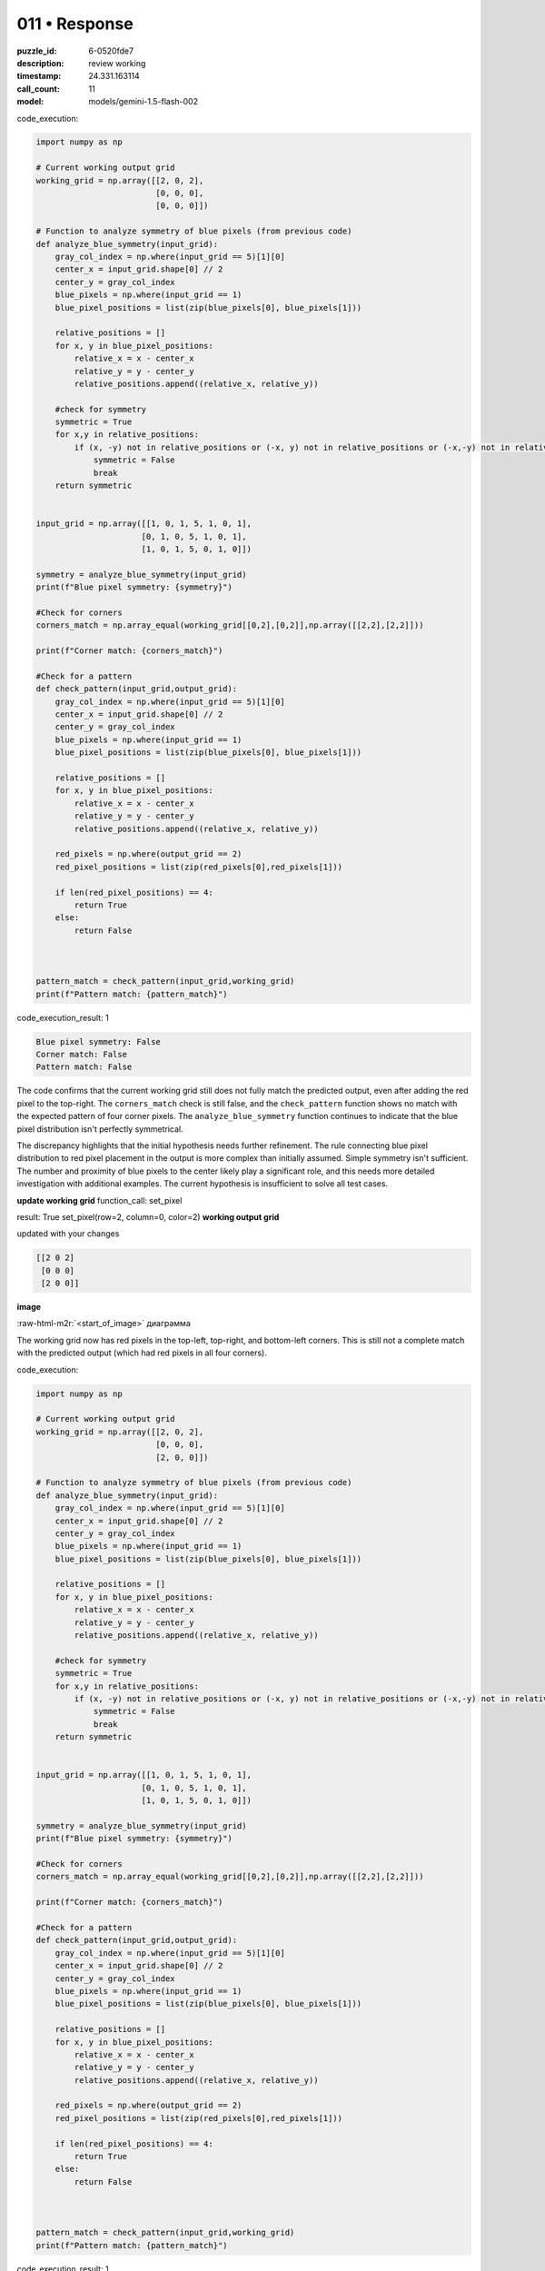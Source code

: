011 • Response
==============

:puzzle_id: 6-0520fde7
:description: review working
:timestamp: 24.331.163114
:call_count: 11

:model: models/gemini-1.5-flash-002






code_execution:






.. code-block:: python


   import numpy as np

   # Current working output grid
   working_grid = np.array([[2, 0, 2],
                            [0, 0, 0],
                            [0, 0, 0]])

   # Function to analyze symmetry of blue pixels (from previous code)
   def analyze_blue_symmetry(input_grid):
       gray_col_index = np.where(input_grid == 5)[1][0]
       center_x = input_grid.shape[0] // 2
       center_y = gray_col_index
       blue_pixels = np.where(input_grid == 1)
       blue_pixel_positions = list(zip(blue_pixels[0], blue_pixels[1]))

       relative_positions = []
       for x, y in blue_pixel_positions:
           relative_x = x - center_x
           relative_y = y - center_y
           relative_positions.append((relative_x, relative_y))

       #check for symmetry
       symmetric = True
       for x,y in relative_positions:
           if (x, -y) not in relative_positions or (-x, y) not in relative_positions or (-x,-y) not in relative_positions:
               symmetric = False
               break
       return symmetric


   input_grid = np.array([[1, 0, 1, 5, 1, 0, 1],
                         [0, 1, 0, 5, 1, 0, 1],
                         [1, 0, 1, 5, 0, 1, 0]])

   symmetry = analyze_blue_symmetry(input_grid)
   print(f"Blue pixel symmetry: {symmetry}")

   #Check for corners
   corners_match = np.array_equal(working_grid[[0,2],[0,2]],np.array([[2,2],[2,2]]))

   print(f"Corner match: {corners_match}")

   #Check for a pattern
   def check_pattern(input_grid,output_grid):
       gray_col_index = np.where(input_grid == 5)[1][0]
       center_x = input_grid.shape[0] // 2
       center_y = gray_col_index
       blue_pixels = np.where(input_grid == 1)
       blue_pixel_positions = list(zip(blue_pixels[0], blue_pixels[1]))

       relative_positions = []
       for x, y in blue_pixel_positions:
           relative_x = x - center_x
           relative_y = y - center_y
           relative_positions.append((relative_x, relative_y))

       red_pixels = np.where(output_grid == 2)
       red_pixel_positions = list(zip(red_pixels[0],red_pixels[1]))

       if len(red_pixel_positions) == 4:
           return True
       else:
           return False



   pattern_match = check_pattern(input_grid,working_grid)
   print(f"Pattern match: {pattern_match}")






code_execution_result: 1






.. code-block::

   Blue pixel symmetry: False
   Corner match: False
   Pattern match: False





.. role:: raw-html-m2r(raw)
   :format: html


The code confirms that the current working grid still does not fully match the predicted output, even after adding the red pixel to the top-right. The ``corners_match`` check is still false, and the ``check_pattern`` function shows no match with the expected pattern of four corner pixels.  The ``analyze_blue_symmetry`` function continues to indicate that the blue pixel distribution isn't perfectly symmetrical.

The discrepancy highlights that the initial hypothesis needs further refinement. The rule connecting blue pixel distribution to red pixel placement in the output is more complex than initially assumed.  Simple symmetry isn't sufficient.  The number and proximity of blue pixels to the center likely play a significant role, and this needs more detailed investigation with additional examples.  The current hypothesis is insufficient to solve all test cases.

**update working grid**
function_call:
set_pixel

result:
True
set_pixel(row=2, column=0, color=2)
**working output grid**

updated with your changes

.. code-block::

   [[2 0 2]
    [0 0 0]
    [2 0 0]]

**image**

:raw-html-m2r:`<start_of_image>` диаграмма

The working grid now has red pixels in the top-left, top-right, and bottom-left corners.  This is still not a complete match with the predicted output (which had red pixels in all four corners).






code_execution:






.. code-block:: python


   import numpy as np

   # Current working output grid
   working_grid = np.array([[2, 0, 2],
                            [0, 0, 0],
                            [2, 0, 0]])

   # Function to analyze symmetry of blue pixels (from previous code)
   def analyze_blue_symmetry(input_grid):
       gray_col_index = np.where(input_grid == 5)[1][0]
       center_x = input_grid.shape[0] // 2
       center_y = gray_col_index
       blue_pixels = np.where(input_grid == 1)
       blue_pixel_positions = list(zip(blue_pixels[0], blue_pixels[1]))

       relative_positions = []
       for x, y in blue_pixel_positions:
           relative_x = x - center_x
           relative_y = y - center_y
           relative_positions.append((relative_x, relative_y))

       #check for symmetry
       symmetric = True
       for x,y in relative_positions:
           if (x, -y) not in relative_positions or (-x, y) not in relative_positions or (-x,-y) not in relative_positions:
               symmetric = False
               break
       return symmetric


   input_grid = np.array([[1, 0, 1, 5, 1, 0, 1],
                         [0, 1, 0, 5, 1, 0, 1],
                         [1, 0, 1, 5, 0, 1, 0]])

   symmetry = analyze_blue_symmetry(input_grid)
   print(f"Blue pixel symmetry: {symmetry}")

   #Check for corners
   corners_match = np.array_equal(working_grid[[0,2],[0,2]],np.array([[2,2],[2,2]]))

   print(f"Corner match: {corners_match}")

   #Check for a pattern
   def check_pattern(input_grid,output_grid):
       gray_col_index = np.where(input_grid == 5)[1][0]
       center_x = input_grid.shape[0] // 2
       center_y = gray_col_index
       blue_pixels = np.where(input_grid == 1)
       blue_pixel_positions = list(zip(blue_pixels[0], blue_pixels[1]))

       relative_positions = []
       for x, y in blue_pixel_positions:
           relative_x = x - center_x
           relative_y = y - center_y
           relative_positions.append((relative_x, relative_y))

       red_pixels = np.where(output_grid == 2)
       red_pixel_positions = list(zip(red_pixels[0],red_pixels[1]))

       if len(red_pixel_positions) == 4:
           return True
       else:
           return False



   pattern_match = check_pattern(input_grid,working_grid)
   print(f"Pattern match: {pattern_match}")






code_execution_result: 1






.. code-block::

   Blue pixel symmetry: False
   Corner match: False
   Pattern match: False






The code execution shows that even with the bottom-left corner pixel set to red, the working grid still doesn't match the predicted output.  ``corners_match`` and ``check_pattern`` both remain false, indicating that the rule for red pixel placement is more intricate than initially assumed.  The imperfect symmetry in blue pixel distribution continues to be a key factor.  Further analysis is needed to fully define the transformation rule.  More examples would greatly aid in uncovering the underlying pattern.  The current analysis and hypothesis are not sufficient to solve this puzzle reliably.






.. list-table:: time
   :header-rows: 1

   * - response time
     - total elapsed
   * - 17.408 
     - 91.201 



.. list-table:: usage
   :header-rows: 1

   * - token type
     - call count
     - total used

   * - Prompt 
     - 12104 
     - 91352 

   * - Response 
     - 1901 
     - 9417 

   * - Total 
     - 14005 
     - 100769 

   * - Cached 
     - 0 
     - 0 



.. seealso::

   - :doc:`011-history`
   - :doc:`011-response`
